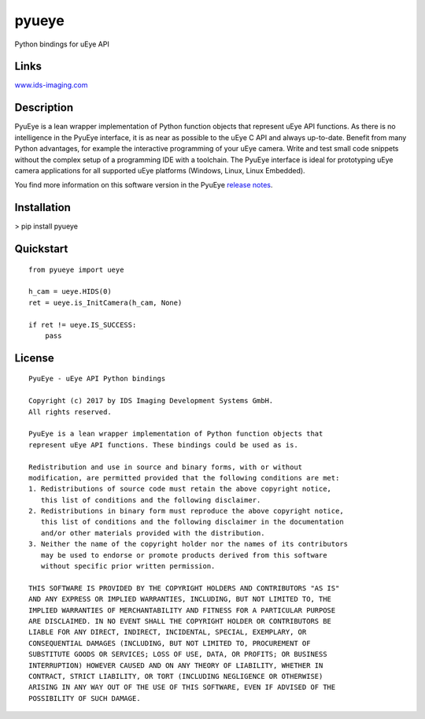 pyueye
======
Python bindings for uEye API

Links
-----
`www.ids-imaging.com <http://www.ids-imaging.com>`_

Description
-----------
PyuEye is a lean wrapper implementation of Python function objects that represent uEye API functions. As there is no intelligence in the PyuEye interface, it is as near as possible to the uEye C API and always up-to-date. Benefit from many Python advantages, for example the interactive programming of your uEye camera. Write and test small code snippets without the complex setup of a programming IDE with a toolchain. The PyuEye interface is ideal for prototyping uEye camera applications for all supported uEye platforms (Windows, Linux, Linux Embedded).

You find more information on this software version in the PyuEye `release notes <https://en.ids-imaging.com/pyueye-release-notes>`_.


Installation
------------
> pip install pyueye

Quickstart
----------

::

    from pyueye import ueye

    h_cam = ueye.HIDS(0)
    ret = ueye.is_InitCamera(h_cam, None)

    if ret != ueye.IS_SUCCESS:
        pass

License
-------

::

 PyuEye - uEye API Python bindings

 Copyright (c) 2017 by IDS Imaging Development Systems GmbH.
 All rights reserved.

 PyuEye is a lean wrapper implementation of Python function objects that
 represent uEye API functions. These bindings could be used as is.

 Redistribution and use in source and binary forms, with or without
 modification, are permitted provided that the following conditions are met:
 1. Redistributions of source code must retain the above copyright notice,
    this list of conditions and the following disclaimer.
 2. Redistributions in binary form must reproduce the above copyright notice,
    this list of conditions and the following disclaimer in the documentation
    and/or other materials provided with the distribution.
 3. Neither the name of the copyright holder nor the names of its contributors
    may be used to endorse or promote products derived from this software
    without specific prior written permission.

 THIS SOFTWARE IS PROVIDED BY THE COPYRIGHT HOLDERS AND CONTRIBUTORS "AS IS"
 AND ANY EXPRESS OR IMPLIED WARRANTIES, INCLUDING, BUT NOT LIMITED TO, THE
 IMPLIED WARRANTIES OF MERCHANTABILITY AND FITNESS FOR A PARTICULAR PURPOSE
 ARE DISCLAIMED. IN NO EVENT SHALL THE COPYRIGHT HOLDER OR CONTRIBUTORS BE
 LIABLE FOR ANY DIRECT, INDIRECT, INCIDENTAL, SPECIAL, EXEMPLARY, OR
 CONSEQUENTIAL DAMAGES (INCLUDING, BUT NOT LIMITED TO, PROCUREMENT OF
 SUBSTITUTE GOODS OR SERVICES; LOSS OF USE, DATA, OR PROFITS; OR BUSINESS
 INTERRUPTION) HOWEVER CAUSED AND ON ANY THEORY OF LIABILITY, WHETHER IN
 CONTRACT, STRICT LIABILITY, OR TORT (INCLUDING NEGLIGENCE OR OTHERWISE)
 ARISING IN ANY WAY OUT OF THE USE OF THIS SOFTWARE, EVEN IF ADVISED OF THE
 POSSIBILITY OF SUCH DAMAGE.


